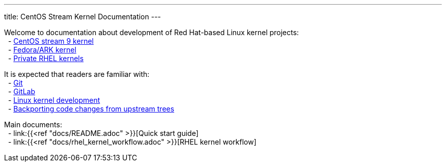---
title: CentOS Stream Kernel Documentation
---

// scope
Welcome to documentation about development of Red Hat-based Linux kernel projects: +
&nbsp; - https://gitlab.com/redhat/centos-stream/src/kernel/centos-stream-9[CentOS stream 9 kernel] +
&nbsp; - https://gitlab.com/cki-project/kernel-ark[Fedora/ARK kernel] +
&nbsp; - https://gitlab.com/redhat/rhel/src/kernel[Private RHEL kernels] +



// prerequisites
It is expected that readers are familiar with: +
&nbsp; - https://git-scm.com/book/en/v2[Git] +
&nbsp; - https://docs.gitlab.com/ee/user/project/repository/[GitLab] +
&nbsp; - https://docs.kernel.org/#working-with-the-development-community[Linux kernel development] +
&nbsp; - https://www.redhat.com/en/blog/what-backporting-and-how-does-it-apply-rhel-and-other-red-hat-products[Backporting code changes from upstream trees] +


Main documents: +
&nbsp; - link:{{<ref "docs/README.adoc" >}}[Quick start guide] +
&nbsp; - link:{{<ref "docs/rhel_kernel_workflow.adoc" >}}[RHEL kernel workflow] +
